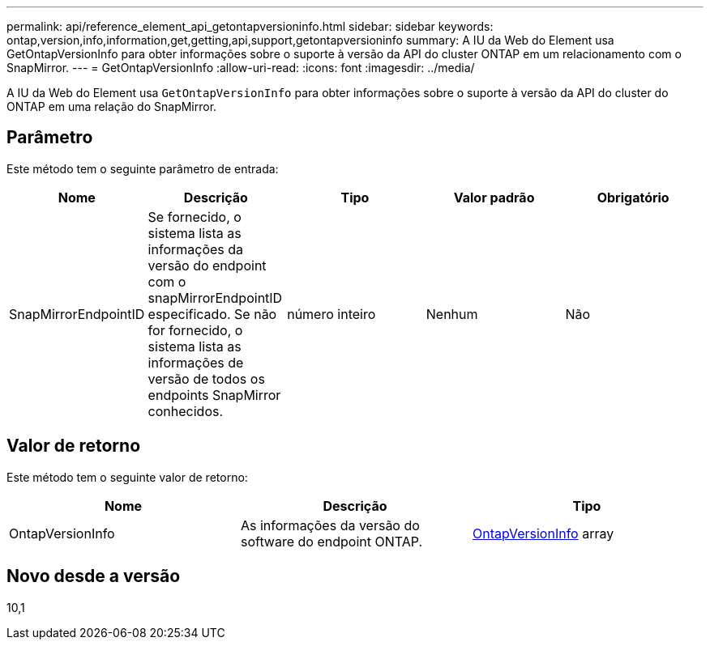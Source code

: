 ---
permalink: api/reference_element_api_getontapversioninfo.html 
sidebar: sidebar 
keywords: ontap,version,info,information,get,getting,api,support,getontapversioninfo 
summary: A IU da Web do Element usa GetOntapVersionInfo para obter informações sobre o suporte à versão da API do cluster ONTAP em um relacionamento com o SnapMirror. 
---
= GetOntapVersionInfo
:allow-uri-read: 
:icons: font
:imagesdir: ../media/


[role="lead"]
A IU da Web do Element usa `GetOntapVersionInfo` para obter informações sobre o suporte à versão da API do cluster do ONTAP em uma relação do SnapMirror.



== Parâmetro

Este método tem o seguinte parâmetro de entrada:

|===
| Nome | Descrição | Tipo | Valor padrão | Obrigatório 


 a| 
SnapMirrorEndpointID
 a| 
Se fornecido, o sistema lista as informações da versão do endpoint com o snapMirrorEndpointID especificado. Se não for fornecido, o sistema lista as informações de versão de todos os endpoints SnapMirror conhecidos.
 a| 
número inteiro
 a| 
Nenhum
 a| 
Não

|===


== Valor de retorno

Este método tem o seguinte valor de retorno:

|===
| Nome | Descrição | Tipo 


 a| 
OntapVersionInfo
 a| 
As informações da versão do software do endpoint ONTAP.
 a| 
xref:reference_element_api_ontapversioninfo.adoc[OntapVersionInfo] array

|===


== Novo desde a versão

10,1
